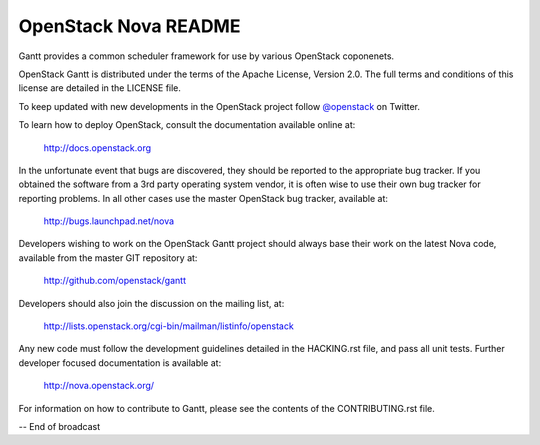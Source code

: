 OpenStack Nova README
=====================

Gantt provides a common scheduler framework for use by various
OpenStack coponenets.

OpenStack Gantt is distributed under the terms of the Apache
License, Version 2.0. The full terms and conditions of this
license are detailed in the LICENSE file.

To keep updated with new developments in the OpenStack project
follow `@openstack <http://twitter.com/openstack>`_ on Twitter.

To learn how to deploy OpenStack, consult the documentation
available online at:

   http://docs.openstack.org


In the unfortunate event that bugs are discovered, they should
be reported to the appropriate bug tracker. If you obtained
the software from a 3rd party operating system vendor, it is
often wise to use their own bug tracker for reporting problems.
In all other cases use the master OpenStack bug tracker,
available at:

   http://bugs.launchpad.net/nova

Developers wishing to work on the OpenStack Gantt project should
always base their work on the latest Nova code, available from
the master GIT repository at:

   http://github.com/openstack/gantt

Developers should also join the discussion on the mailing list,
at:

   http://lists.openstack.org/cgi-bin/mailman/listinfo/openstack

Any new code must follow the development guidelines detailed
in the HACKING.rst file, and pass all unit tests. Further
developer focused documentation is available at:

   http://nova.openstack.org/

For information on how to contribute to Gantt, please see the
contents of the CONTRIBUTING.rst file.

-- End of broadcast
